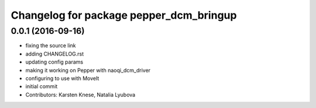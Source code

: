 ^^^^^^^^^^^^^^^^^^^^^^^^^^^^^^^^^^^^^^^^
Changelog for package pepper_dcm_bringup
^^^^^^^^^^^^^^^^^^^^^^^^^^^^^^^^^^^^^^^^

0.0.1 (2016-09-16)
------------------
* fixing the source link
* adding CHANGELOG.rst
* updating config params
* making it working on Pepper with naoqi_dcm_driver
* configuring to use with MoveIt
* initial commit
* Contributors: Karsten Knese, Natalia Lyubova
